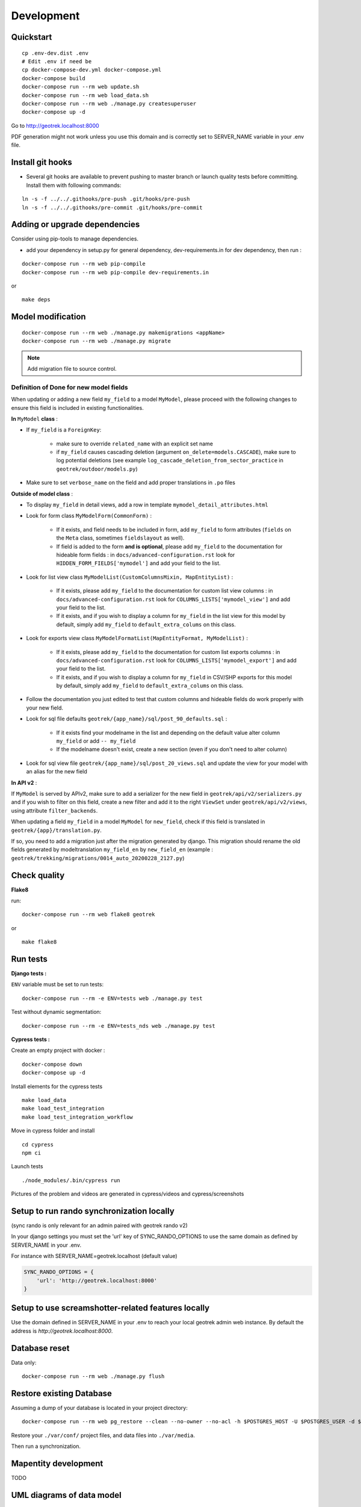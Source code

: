 .. _development-section:

===========
Development
===========

Quickstart
==========

::

    cp .env-dev.dist .env
    # Edit .env if need be
    cp docker-compose-dev.yml docker-compose.yml
    docker-compose build
    docker-compose run --rm web update.sh
    docker-compose run --rm web load_data.sh
    docker-compose run --rm web ./manage.py createsuperuser
    docker-compose up -d

Go to http://geotrek.localhost:8000

PDF generation might not work unless you use this domain and is correctly set to SERVER_NAME variable in your .env file.


Install git hooks
=================

* Several git hooks are available to prevent pushing to master branch or launch quality tests before committing. Install them with following commands:

::

    ln -s -f ../../.githooks/pre-push .git/hooks/pre-push
    ln -s -f ../../.githooks/pre-commit .git/hooks/pre-commit


Adding or upgrade dependencies
==============================

Consider using pip-tools to manage dependencies.

* add your dependency in setup.py for general dependency, dev-requirements.in for dev dependency, then run :

::

   docker-compose run --rm web pip-compile
   docker-compose run --rm web pip-compile dev-requirements.in

or

::

   make deps


Model modification
==================

::

   docker-compose run --rm web ./manage.py makemigrations <appName>
   docker-compose run --rm web ./manage.py migrate

.. note ::

    Add migration file to source control.

Definition of Done for new model fields
---------------------------------------

When updating or adding a new field ``my_field`` to a model ``MyModel``, please proceed with the following changes to ensure this field is included in existing functionalities.

**In** ``MyModel`` **class** :

- If ``my_field`` is a ``ForeignKey``:

    - make sure to override ``related_name`` with an explicit set name

    - if ``my_field`` causes cascading deletion (argument ``on_delete=models.CASCADE``), make sure to log potential deletions (see example ``log_cascade_deletion_from_sector_practice`` in ``geotrek/outdoor/models.py``)

- Make sure to set ``verbose_name`` on the field and add proper translations in ``.po`` files

**Outside of model class** :

- To display ``my_field`` in detail views, add a row in template ``mymodel_detail_attributes.html``

- Look for form class ``MyModelForm(CommonForm)`` :

    - If it exists, and field needs to be included in form, add ``my_field`` to form attributes (``fields`` on the ``Meta`` class, sometimes ``fieldslayout`` as well).

    - If field is added to the form **and is optional**, please add ``my_field`` to the documentation for hideable form fields : in ``docs/advanced-configuration.rst`` look for ``HIDDEN_FORM_FIELDS['mymodel']`` and add your field to the list.

- Look for list view class ``MyModelList(CustomColumnsMixin, MapEntityList)`` :

    - If it exists, please add ``my_field`` to the documentation for custom list view columns : in ``docs/advanced-configuration.rst`` look for ``COLUMNS_LISTS['mymodel_view']`` and add your field to the list.

    - If it exists, and if you wish to display a column for ``my_field`` in the list view for this model by default, simply add ``my_field`` to ``default_extra_colums`` on this class.

- Look for exports view class ``MyModelFormatList(MapEntityFormat, MyModelList)`` :

    - If it exists, please add ``my_field`` to the documentation for custom list exports columns : in ``docs/advanced-configuration.rst`` look for ``COLUMNS_LISTS['mymodel_export']`` and add your field to the list.

    - If it exists, and if you wish to display a column for ``my_field`` in CSV/SHP exports for this model by default, simply add ``my_field`` to ``default_extra_colums`` on this class.

- Follow the documentation you just edited to test that custom columns and hideable fields do work properly with your new field.

- Look for sql file defaults ``geotrek/{app_name}/sql/post_90_defaults.sql`` :

    - If it exists find your modelname in the list and depending on the default value alter column ``my_field`` or add ``-- my_field``

    - If the modelname doesn't exist, create a new section (even if you don't need to alter column)

- Look for sql view file ``geotrek/{app_name}/sql/post_20_views.sql`` and update the view for your model with an alias for the new field


**In API v2** :

If ``MyModel`` is served by APIv2, make sure to add a serializer for the new field in ``geotrek/api/v2/serializers.py`` and if you wish to filter on this field, create a new filter and add it to the right ``ViewSet`` under ``geotrek/api/v2/views``, using attribute ``filter_backends``.


When updating a field ``my_field`` in a model ``MyModel`` for ``new_field``, check if this field is translated in ``geotrek/{app}/translation.py``.

If so, you need to add a migration just after the migration generated by django.
This migration should rename the old fields generated by modeltranslation ``my_field_en`` by ``new_field_en``
(example : ``geotrek/trekking/migrations/0014_auto_20200228_2127.py``)


Check quality
=============

**Flake8**

run:

::

   docker-compose run --rm web flake8 geotrek


or

::

   make flake8


Run tests
=========

**Django tests :**

``ENV`` variable must be set to run tests:

::

   docker-compose run --rm -e ENV=tests web ./manage.py test

Test without dynamic segmentation:

::

   docker-compose run --rm -e ENV=tests_nds web ./manage.py test


**Cypress tests :**

Create an empty project with docker :

::

    docker-compose down
    docker-compose up -d


Install elements for the cypress tests

::

    make load_data
    make load_test_integration
    make load_test_integration_workflow


Move in cypress folder and install

::

    cd cypress
    npm ci


Launch tests

::

    ./node_modules/.bin/cypress run


Pictures of the problem and videos are generated in cypress/videos and cypress/screenshots

Setup to run rando synchronization locally
==========================================

(sync rando is only relevant for an admin paired with geotrek rando v2)

In your django settings you must set the 'url' key of SYNC_RANDO_OPTIONS to use the same domain as defined by SERVER_NAME in your .env.

For instance with SERVER_NAME=geotrek.localhost (default value)

.. code-block :: python

    SYNC_RANDO_OPTIONS = {
        'url': 'http://geotrek.localhost:8000'
    }

Setup to use screamshotter-related features locally
===================================================

Use the domain defined in SERVER_NAME in your .env to reach your local geotrek admin web instance. By default the address is `http://geotrek.localhost:8000`.


Database reset
==============

Data only:

::

   docker-compose run --rm web ./manage.py flush

Restore existing Database
=========================

Assuming a dump of your database is located in your project directory:

::

   docker-compose run --rm web pg_restore --clean --no-owner --no-acl -h $POSTGRES_HOST -U $POSTGRES_USER -d $POSTGRES_DB /opt/geotrek-admin/<path_to_backup>.dump

Restore your ``./var/conf/`` project files, and data files into ``./var/media``.

Then run a synchronization.

Mapentity development
=====================

TODO


UML diagrams of data model
==========================

UML diagrams of Geotrek-admin data models are available in ``docs/data-model`` directory.
To regenerate them from PostgreSQL, install postgresql-autodoc and graphviz Ubuntu packages
and run ``make uml``.

Documentation
=============

A container based on sphinx image is created using docker-compose-dev.yml,
documentation is built in watch mode thanks to sphinx-autobuild.

Access to documentation built in html : http://0.0.0.0:8800


Translate documentation
-----------------------

- Generate .pot if needed

.. code-block :: python

    docker-compose run --rm sphinx make gettext

- Generate .po files

.. code-block :: python

    docker-compose run --rm sphinx sphinx-intl update -p _build/locale -l fr
